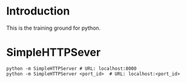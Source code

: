 * Introduction
This is the training ground for python.

* SimpleHTTPSever
#+BEGIN_SRC shell
  python -m SimpleHTTPServer # URL: localhost:8000
  python -m SimpleHTTPServer <port_id>  # URL: localhost:<port_id>
#+END_SRC
